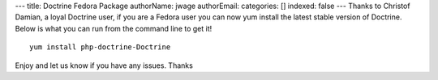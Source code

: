 ---
title: Doctrine Fedora Package
authorName: jwage 
authorEmail: 
categories: []
indexed: false
---
Thanks to Christof Damian, a loyal Doctrine user, if you are a
Fedora user you can now yum install the latest stable version of
Doctrine. Below is what you can run from the command line to get
it!

::

    yum install php-doctrine-Doctrine

Enjoy and let us know if you have any issues. Thanks
